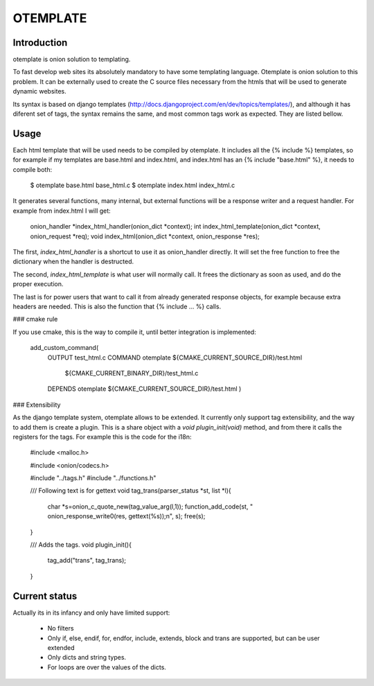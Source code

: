 OTEMPLATE
=========

Introduction
------------

otemplate is onion solution to templating. 

To fast develop web sites its absolutely mandatory to have some templating language. Otemplate
is onion solution to this problem. It can be externally used to create the C source files 
necessary from the htmls that will be used to generate dynamic websites.

Its syntax is based on django templates (http://docs.djangoproject.com/en/dev/topics/templates/),
and although it has diferent set of tags, the syntax remains the same, and most common tags
work as expected. They are listed bellow.

Usage
-----

Each html template that will be used needs to be compiled by otemplate. It includes all the 
{% include %} templates, so for example if my templates are base.html and index.html, and
index.html has an {% include "base.html" %}, it needs to compile both:

	$ otemplate base.html base_html.c
	$ otemplate index.html index_html.c

It generates several functions, many internal, but external functions will be a response writer
and a request handler. For example from index.html I will get:

	onion_handler *index_html_handler(onion_dict *context);
	int index_html_template(onion_dict *context, onion_request *req);
	void index_html(onion_dict *context, onion_response *res);

The first, `index_html_handler` is a shortcut to use it as onion_handler directly. It will set the
free function to free the dictionary when the handler is destructed.

The second, `index_html_template` is what user will normally call. It frees the dictionary as soon as
used, and do the proper execution.

The last is for power users that want to call it from already generated response objects, for
example because extra headers are needed. This is also the function that {% include ... %} calls.


### cmake rule

If you use cmake, this is the way to compile it, until better integration is implemented:

	add_custom_command(
		OUTPUT test_html.c
		COMMAND otemplate ${CMAKE_CURRENT_SOURCE_DIR}/test.html
									${CMAKE_CURRENT_BINARY_DIR}/test_html.c
		DEPENDS otemplate ${CMAKE_CURRENT_SOURCE_DIR}/test.html
		)

### Extensibility

As the django template system, otemplate allows to be extended. It currently only support tag
extensibility, and the way to add them is create a plugin. This is a share object with a 
`void plugin_init(void)` method, and from there it calls the registers for the tags. For 
example this is the code for the i18n:

	#include <malloc.h>

	#include <onion/codecs.h>

	#include "../tags.h"
	#include "../functions.h"

	/// Following text is for gettext
	void tag_trans(parser_status *st, list *l){
		char *s=onion_c_quote_new(tag_value_arg(l,1));
		function_add_code(st, "  onion_response_write0(res, gettext(%s));\n", s);
		free(s);
	}

	/// Adds the tags.
	void plugin_init(){
		tag_add("trans", tag_trans);
	}

Current status
--------------

Actually its in its infancy and only have limited support:

 * No filters
 * Only if, else, endif, for, endfor, include, extends, block and trans are supported, but can be user extended
 * Only dicts and string types. 
 * For loops are over the values of the dicts.
